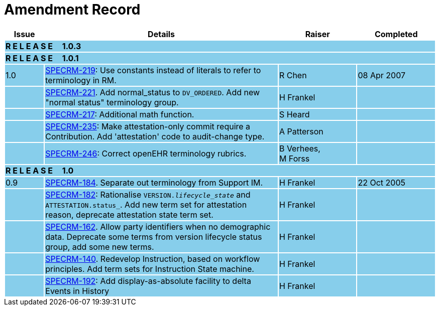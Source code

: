 = Amendment Record

[cols="1,6,2,2", options="header"]
|===
|Issue|Details|Raiser|Completed

4+^|*R E L E A S E{nbsp}{nbsp}{nbsp}{nbsp}{nbsp}1.0.3*
{set:cellbgcolor:skyblue}

4+^|*R E L E A S E{nbsp}{nbsp}{nbsp}{nbsp}{nbsp}1.0.1*
{set:cellbgcolor:skyblue}

|[[latest_issue]]1.0
|https://openehr.atlassian.net/browse/SPEC-219[SPECRM-219]: Use constants instead of literals to refer to terminology in RM.
|R Chen
|[[latest_issue_date]]08 Apr 2007

|
|https://openehr.atlassian.net/browse/SPEC-221[SPECRM-221]. Add normal_status to `DV_ORDERED`. Add new "normal status" terminology group.
|H Frankel
|

|
|https://openehr.atlassian.net/browse/SPEC-217[SPECRM-217]: Additional math function.
|S Heard
|

|
|https://openehr.atlassian.net/browse/SPEC-235[SPECRM-235]: Make attestation-only commit require a Contribution. Add 'attestation' code to audit-change type.
|A Patterson
|

|
|https://openehr.atlassian.net/browse/SPEC-246[SPECRM-246]: Correct openEHR terminology rubrics.
|B Verhees, +
 M Forss
|

4+^|*R E L E A S E{nbsp}{nbsp}{nbsp}{nbsp}{nbsp}1.0*
{set:cellbgcolor:skyblue}

|0.9
|https://openehr.atlassian.net/browse/SPEC-184[SPECRM-184]. Separate out terminology from Support IM.
|H Frankel
|22 Oct 2005

|
|https://openehr.atlassian.net/browse/SPEC-182[SPECRM-182]: Rationalise `VERSION._lifecycle_state_` and `ATTESTATION.status_`. Add new term set for attestation reason, deprecate attestation state term set.
|H Frankel
|

|
|https://openehr.atlassian.net/browse/SPEC-162[SPECRM-162]. Allow party identifiers when no demographic data. Deprecate some terms from version lifecycle status group, add some new terms.
|H Frankel
|

|
|https://openehr.atlassian.net/browse/SPEC-140[SPECRM-140]. Redevelop Instruction, based on workflow principles. Add term sets for Instruction State machine.
|H Frankel
|

|
|https://openehr.atlassian.net/browse/SPEC-192[SPECRM-192]: Add display-as-absolute facility to delta Events in History
|H Frankel
|

|===
